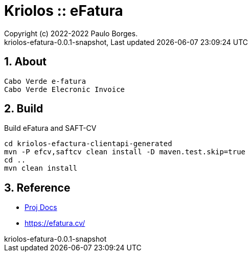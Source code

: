 // Global settings
:ascii-ids:
:encoding: UTF-8
:lang: pt_PT
:icons: font
:toc:
:toc-placement!:
:toclevels: 3
:numbered:
:stem:

ifdef::env-github[]
:imagesdir: https://raw.githubusercontent.com/kriolos/kriolos-efatura/master/docs/images/
:tip-caption: :bulb:
:note-caption: :information_source:
:important-caption: :heavy_exclamation_mark:
:caution-caption: :fire:
:warning-caption: :warning:
:badges:
:doc-dir: https://github.com/kriolos/kriolos-efatura/master/docs
endif::[]

[[doc]]
= Kriolos :: eFatura
:author: Copyright (c) 2022-2022 Paulo Borges.
:revnumber: kriolos-efatura-0.0.1-snapshot
:revdate: {last-update-label} {docdatetime}
:version-label!:

ifdef::badges[]
image:https://github.com/kriolos/kriolos-efatura/actions/workflows/build.yml/badge.svg["Build Status", link="https://github.com/kriolos/kriolos-efatura/actions/workflows/build.yml"]
image:https://shields.io/badge/license-Apache%202-blue["License", link="https://www.apache.org/licenses/LICENSE-2.0"]
endif::[]

== About

----
Cabo Verde e-fatura 
Cabo Verde Elecronic Invoice
----

== Build

.Build eFatura and SAFT-CV
[source, bash]
----
cd kriolos-efactura-clientapi-generated
mvn -P efcv,saftcv clean install -D maven.test.skip=true
cd ..
mvn clean install
----

== Reference

* link:{doc-dir}/[Proj Docs]
* https://efatura.cv/
